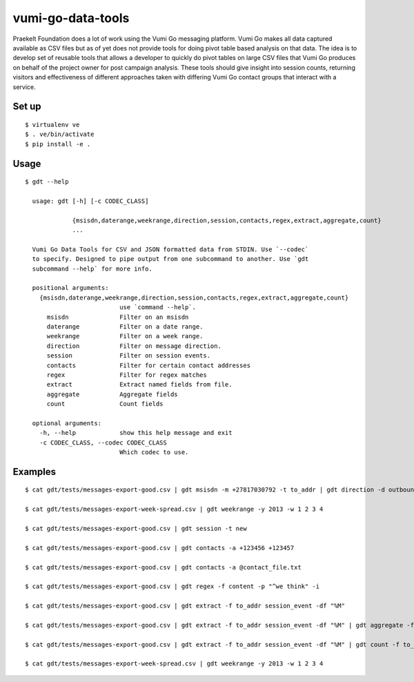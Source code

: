 vumi-go-data-tools
=======

Praekelt Foundation does a lot of work using the Vumi Go messaging platform.
Vumi Go makes all data captured available as CSV files but as of yet does not
provide tools for doing pivot table based analysis on that data. The idea is
to develop set of reusable tools that allows a developer to quickly do pivot
tables on large CSV files that Vumi Go produces on behalf of the project owner
for post campaign analysis. These tools should give insight into session counts,
returning visitors and effectiveness of different approaches taken with differing
Vumi Go contact groups that interact with a service.

Set up
~~~~~~~~~~

::

  $ virtualenv ve
  $ . ve/bin/activate
  $ pip install -e .

Usage
~~~~~~~~~~

::

  $ gdt --help

    usage: gdt [-h] [-c CODEC_CLASS]

               {msisdn,daterange,weekrange,direction,session,contacts,regex,extract,aggregate,count}
               ...

    Vumi Go Data Tools for CSV and JSON formatted data from STDIN. Use `--codec`
    to specify. Designed to pipe output from one subcommand to another. Use `gdt
    subcommand --help` for more info.

    positional arguments:
      {msisdn,daterange,weekrange,direction,session,contacts,regex,extract,aggregate,count}
                            use `command --help`.
        msisdn              Filter on an msisdn
        daterange           Filter on a date range.
        weekrange           Filter on a week range.
        direction           Filter on message direction.
        session             Filter on session events.
        contacts            Filter for certain contact addresses
        regex               Filter for regex matches
        extract             Extract named fields from file.
        aggregate           Aggregate fields
        count               Count fields

    optional arguments:
      -h, --help            show this help message and exit
      -c CODEC_CLASS, --codec CODEC_CLASS
                            Which codec to use.


Examples
~~~~~~~~~~

::

  $ cat gdt/tests/messages-export-good.csv | gdt msisdn -m +27817030792 -t to_addr | gdt direction -d outbound | gdt daterange -s "2013-09-09 19:24" -e "2013-09-09 19:38"

  $ cat gdt/tests/messages-export-week-spread.csv | gdt weekrange -y 2013 -w 1 2 3 4

  $ cat gdt/tests/messages-export-good.csv | gdt session -t new

  $ cat gdt/tests/messages-export-good.csv | gdt contacts -a +123456 +123457

  $ cat gdt/tests/messages-export-good.csv | gdt contacts -a @contact_file.txt

  $ cat gdt/tests/messages-export-good.csv | gdt regex -f content -p "^we think" -i

  $ cat gdt/tests/messages-export-good.csv | gdt extract -f to_addr session_event -df "%M" 

  $ cat gdt/tests/messages-export-good.csv | gdt extract -f to_addr session_event -df "%M" | gdt aggregate -f to_addr

  $ cat gdt/tests/messages-export-good.csv | gdt extract -f to_addr session_event -df "%M" | gdt count -f to_addr

  $ cat gdt/tests/messages-export-week-spread.csv | gdt weekrange -y 2013 -w 1 2 3 4

